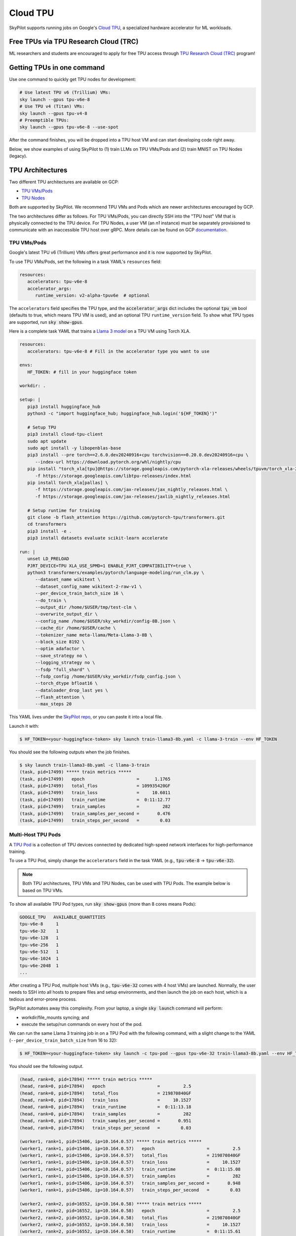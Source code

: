 .. _tpu:

=========
Cloud TPU
=========

SkyPilot supports running jobs on Google's `Cloud TPU <https://cloud.google.com/tpu>`_, a specialized hardware accelerator for ML workloads.


Free TPUs via TPU Research Cloud (TRC)
======================================

ML researchers and students are encouraged to apply for free TPU access through `TPU Research Cloud (TRC) <https://sites.research.google/trc/about/>`_ program!


Getting TPUs in one command
===========================

Use one command to quickly get TPU nodes for development:

.. code-block:: bash

   # Use latest TPU v6 (Trillium) VMs:
   sky launch --gpus tpu-v6e-8
   # Use TPU v4 (Titan) VMs:
   sky launch --gpus tpu-v4-8
   # Preemptible TPUs:
   sky launch --gpus tpu-v6e-8 --use-spot

After the command finishes, you will be dropped into a TPU host VM and can start developing code right away.

Below, we show examples of using SkyPilot to (1) train LLMs on TPU VMs/Pods and (2) train MNIST on TPU Nodes (legacy).

TPU Architectures
=================

Two different TPU architectures are available on GCP:

- `TPU VMs/Pods <https://cloud.google.com/tpu/docs/system-architecture-tpu-vm#tpu-vm>`_
- `TPU Nodes <https://cloud.google.com/tpu/docs/system-architecture-tpu-vm#tpu-node>`_

Both are supported by SkyPilot. We recommend TPU VMs and Pods which are newer architectures encouraged by GCP.

The two architectures differ as follows.
For TPU VMs/Pods, you can directly SSH into the "TPU host" VM that is physically connected to the TPU device.
For TPU Nodes, a user VM (an `n1` instance) must be separately provisioned to communicate with an inaccessible TPU host over gRPC.
More details can be found on GCP `documentation <https://cloud.google.com/tpu/docs/system-architecture-tpu-vm#tpu-arch>`_.


.. _tpu-vms:

TPU VMs/Pods
------------

Google's latest TPU v6 (Trillium) VMs offers great performance and it is now supported by SkyPilot.

To use TPU VMs/Pods, set the following in a task YAML's ``resources`` field:

.. code-block:: yaml

   resources:
      accelerators: tpu-v6e-8
      accelerator_args:
         runtime_version: v2-alpha-tpuv6e  # optional

The ``accelerators`` field specifies the TPU type, and the :code:`accelerator_args` dict includes the optional :code:`tpu_vm` bool (defaults to true, which means TPU VM is used), and an optional TPU ``runtime_version`` field.
To show what TPU types are supported, run :code:`sky show-gpus`.

Here is a complete task YAML that trains a `Llama 3 model <https://ai.meta.com/blog/meta-llama-3/>`_ on a TPU VM using Torch XLA.

.. code-block:: yaml

   resources:
      accelerators: tpu-v6e-8 # Fill in the accelerator type you want to use

   envs:
      HF_TOKEN: # fill in your huggingface token

   workdir: .

   setup: |
      pip3 install huggingface_hub
      python3 -c "import huggingface_hub; huggingface_hub.login('${HF_TOKEN}')"

      # Setup TPU
      pip3 install cloud-tpu-client
      sudo apt update
      sudo apt install -y libopenblas-base
      pip3 install --pre torch==2.6.0.dev20240916+cpu torchvision==0.20.0.dev20240916+cpu \
         --index-url https://download.pytorch.org/whl/nightly/cpu
      pip install "torch_xla[tpu]@https://storage.googleapis.com/pytorch-xla-releases/wheels/tpuvm/torch_xla-2.6.0.dev20240916-cp310-cp310-linux_x86_64.whl" \
         -f https://storage.googleapis.com/libtpu-releases/index.html
      pip install torch_xla[pallas] \
         -f https://storage.googleapis.com/jax-releases/jax_nightly_releases.html \
         -f https://storage.googleapis.com/jax-releases/jaxlib_nightly_releases.html

      # Setup runtime for training
      git clone -b flash_attention https://github.com/pytorch-tpu/transformers.git
      cd transformers
      pip3 install -e .
      pip3 install datasets evaluate scikit-learn accelerate

   run: |
      unset LD_PRELOAD
      PJRT_DEVICE=TPU XLA_USE_SPMD=1 ENABLE_PJRT_COMPATIBILITY=true \
      python3 transformers/examples/pytorch/language-modeling/run_clm.py \
         --dataset_name wikitext \
         --dataset_config_name wikitext-2-raw-v1 \
         --per_device_train_batch_size 16 \
         --do_train \
         --output_dir /home/$USER/tmp/test-clm \
         --overwrite_output_dir \
         --config_name /home/$USER/sky_workdir/config-8B.json \
         --cache_dir /home/$USER/cache \
         --tokenizer_name meta-llama/Meta-Llama-3-8B \
         --block_size 8192 \
         --optim adafactor \
         --save_strategy no \
         --logging_strategy no \
         --fsdp "full_shard" \
         --fsdp_config /home/$USER/sky_workdir/fsdp_config.json \
         --torch_dtype bfloat16 \
         --dataloader_drop_last yes \
         --flash_attention \
         --max_steps 20

This YAML lives under the `SkyPilot repo <https://github.com/skypilot-org/skypilot/blob/tpu-v6/examples/tpu/v6e/train-llama3-8b.yaml>`__, or you can paste it into a local file.

Launch it with:

.. code-block:: console

   $ HF_TOKEN=<your-huggingface-token> sky launch train-llama3-8b.yaml -c llama-3-train --env HF_TOKEN

You should see the following outputs when the job finishes.

.. code-block:: console

   $ sky launch train-llama3-8b.yaml -c llama-3-train
   (task, pid=17499) ***** train metrics *****
   (task, pid=17499)   epoch                    =      1.1765
   (task, pid=17499)   total_flos               = 109935420GF
   (task, pid=17499)   train_loss               =     10.6011
   (task, pid=17499)   train_runtime            =  0:11:12.77
   (task, pid=17499)   train_samples            =         282
   (task, pid=17499)   train_samples_per_second =       0.476
   (task, pid=17499)   train_steps_per_second   =        0.03


Multi-Host TPU Pods
-------------------

A `TPU Pod <https://cloud.google.com/tpu/docs/training-on-tpu-pods>`_ is a collection of TPU devices connected by dedicated high-speed network interfaces for high-performance training.

To use a TPU Pod, simply change the ``accelerators`` field in the task YAML  (e.g., :code:`tpu-v6e-8` -> :code:`tpu-v6e-32`).

.. code-block:: yaml
   :emphasize-lines: 2-2

   resources:
      accelerators: tpu-v6e-32  # Pods have > 8 cores (the last number)

.. note::

   Both TPU architectures, TPU VMs and TPU Nodes, can be used with TPU Pods. The example below is based on TPU VMs.

To show all available TPU Pod types, run :code:`sky show-gpus` (more than 8 cores means Pods):

.. code-block:: console

   GOOGLE_TPU   AVAILABLE_QUANTITIES
   tpu-v6e-8     1
   tpu-v6e-32    1
   tpu-v6e-128   1
   tpu-v6e-256   1
   tpu-v6e-512   1
   tpu-v6e-1024  1
   tpu-v6e-2048  1
   ...

After creating a TPU Pod, multiple host VMs (e.g., :code:`tpu-v6e-32` comes with 4 host VMs) are launched.
Normally, the user needs to SSH into all hosts to prepare files and setup environments, and
then launch the job on each host, which is a tedious and error-prone process.

SkyPilot automates away this complexity. From your laptop, a single :code:`sky launch` command will perform:

- workdir/file_mounts syncing; and
- execute the setup/run commands on every host of the pod.

We can run the same Llama 3 training job in on a TPU Pod with the following command, with a slight change to the YAML (``--per_device_train_batch_size`` from 16 to 32):

.. code-block:: console

   $ HF_TOKEN=<your-huggingface-token> sky launch -c tpu-pod --gpus tpu-v6e-32 train-llama3-8b.yaml --env HF_TOKEN

You should see the following output.

.. code-block:: console

   (head, rank=0, pid=17894) ***** train metrics *****
   (head, rank=0, pid=17894)   epoch                    =         2.5
   (head, rank=0, pid=17894)   total_flos               = 219870840GF
   (head, rank=0, pid=17894)   train_loss               =     10.1527
   (head, rank=0, pid=17894)   train_runtime            =  0:11:13.18
   (head, rank=0, pid=17894)   train_samples            =         282
   (head, rank=0, pid=17894)   train_samples_per_second =       0.951
   (head, rank=0, pid=17894)   train_steps_per_second   =        0.03

   (worker1, rank=1, pid=15406, ip=10.164.0.57) ***** train metrics *****
   (worker1, rank=1, pid=15406, ip=10.164.0.57)   epoch                    =         2.5
   (worker1, rank=1, pid=15406, ip=10.164.0.57)   total_flos               = 219870840GF
   (worker1, rank=1, pid=15406, ip=10.164.0.57)   train_loss               =     10.1527
   (worker1, rank=1, pid=15406, ip=10.164.0.57)   train_runtime            =  0:11:15.08
   (worker1, rank=1, pid=15406, ip=10.164.0.57)   train_samples            =         282
   (worker1, rank=1, pid=15406, ip=10.164.0.57)   train_samples_per_second =       0.948
   (worker1, rank=1, pid=15406, ip=10.164.0.57)   train_steps_per_second   =        0.03

   (worker2, rank=2, pid=16552, ip=10.164.0.58) ***** train metrics *****
   (worker2, rank=2, pid=16552, ip=10.164.0.58)   epoch                    =         2.5
   (worker2, rank=2, pid=16552, ip=10.164.0.58)   total_flos               = 219870840GF
   (worker2, rank=2, pid=16552, ip=10.164.0.58)   train_loss               =     10.1527
   (worker2, rank=2, pid=16552, ip=10.164.0.58)   train_runtime            =  0:11:15.61
   (worker2, rank=2, pid=16552, ip=10.164.0.58)   train_samples            =         282
   (worker2, rank=2, pid=16552, ip=10.164.0.58)   train_samples_per_second =       0.947
   (worker2, rank=2, pid=16552, ip=10.164.0.58)   train_steps_per_second   =        0.03

   (worker3, rank=3, pid=17469, ip=10.164.0.59) ***** train metrics *****
   (worker3, rank=3, pid=17469, ip=10.164.0.59)   epoch                    =         2.5
   (worker3, rank=3, pid=17469, ip=10.164.0.59)   total_flos               = 219870840GF
   (worker3, rank=3, pid=17469, ip=10.164.0.59)   train_loss               =     10.1527
   (worker3, rank=3, pid=17469, ip=10.164.0.59)   train_runtime            =  0:11:15.10
   (worker3, rank=3, pid=17469, ip=10.164.0.59)   train_samples            =         282
   (worker3, rank=3, pid=17469, ip=10.164.0.59)   train_samples_per_second =       0.948
   (worker3, rank=3, pid=17469, ip=10.164.0.59)   train_steps_per_second   =        0.03


To submit more jobs to  the same TPU Pod, use :code:`sky exec`:

.. code-block:: console

   $ HF_TOKEN=<your-huggingface-token> sky exec tpu-pod train-llama3-8b.yaml --env HF_TOKEN


**You can find more useful examples for Serving LLMs on TPUs in** `SkyPilot repo <https://github.com/skypilot-org/skypilot/tree/master/examples/tpu/v6e>`__.



TPU Nodes (Legacy)
------------------

In a TPU Node, a normal CPU VM (an `n1` instance) needs to be provisioned to communicate with the TPU host/device.

To use a TPU Node, set the following in a task YAML's ``resources`` field:

.. code-block:: yaml

   resources:
      instance_type: n1-highmem-8
      accelerators: tpu-v2-8
      accelerator_args:
         runtime_version: 2.12.0  # optional, TPU runtime version.
         tpu_vm: False

The above YAML considers :code:`n1-highmem-8` as the host machine and :code:`tpu-v2-8` as the TPU node resource.
You can modify the host instance type or the TPU type.

Here is a complete task YAML that runs `MNIST training <https://cloud.google.com/tpu/docs/run-calculation-jax#running_jax_code_on_a_tpu_vm>`_ on a TPU Node using TensorFlow.


.. code-block:: yaml

   name: mnist-tpu-node

   resources:
      accelerators: tpu-v2-8
      accelerator_args:
         runtime_version: 2.12.0  # optional, TPU runtime version.
         tpu_vm: False

   # TPU node requires loading data from a GCS bucket.
   # We use SkyPilot bucket mounting to mount a GCS bucket to /dataset.
   file_mounts:
      /dataset:
         name: mnist-tpu-node
         store: gcs
         mode: MOUNT

   setup: |
      git clone https://github.com/tensorflow/models.git

      conda activate mnist
      if [ $? -eq 0 ]; then
         echo 'conda env exists'
      else
         conda create -n mnist python=3.8 -y
         conda activate mnist
         pip install tensorflow==2.12.0 tensorflow-datasets tensorflow-model-optimization cloud-tpu-client
      fi

   run: |
      conda activate mnist
      cd models/official/legacy/image_classification/

      export STORAGE_BUCKET=gs://mnist-tpu-node
      export MODEL_DIR=${STORAGE_BUCKET}/mnist
      export DATA_DIR=${STORAGE_BUCKET}/data

      export PYTHONPATH=/home/gcpuser/sky_workdir/models

      python3 mnist_main.py \
         --tpu=${TPU_NAME} \
         --model_dir=${MODEL_DIR} \
         --data_dir=${DATA_DIR} \
         --train_epochs=10 \
         --distribution_strategy=tpu \
         --download

.. note::

   TPU node requires loading data from a GCS bucket. The :code:`file_mounts` spec above simplifies this by using :ref:`SkyPilot bucket mounting <sky-storage>` to create a new bucket/mount an existing bucket.
   If you encounter a bucket :code:`Permission denied` error,
   make sure the bucket is created in the same region as the Host VM/TPU Nodes and IAM permission for Cloud TPU is
   correctly setup (follow instructions `here <https://cloud.google.com/tpu/docs/storage-buckets#using_iam_permissions_for_alternative>`_).

.. note::
   The special environment variable :code:`$TPU_NAME` is automatically set by SkyPilot at run time, so it can be used in the ``run`` commands.


This YAML lives under the `SkyPilot repo <https://github.com/skypilot-org/skypilot/tree/master/examples/tpu>`_ (``examples/tpu/tpu_node_mnist.yaml``). Launch it with:

.. code-block:: console

   $ sky launch examples/tpu/tpu_node_mnist.yaml  -c mycluster
   ...
   (mnist-tpu-node pid=28961) Epoch 9/10
   (mnist-tpu-node pid=28961) 58/58 [==============================] - 1s 19ms/step - loss: 0.1181 - sparse_categorical_accuracy: 0.9646 - val_loss: 0.0921 - val_sparse_categorical_accuracy: 0.9719
   (mnist-tpu-node pid=28961) Epoch 10/10
   (mnist-tpu-node pid=28961) 58/58 [==============================] - 1s 20ms/step - loss: 0.1139 - sparse_categorical_accuracy: 0.9655 - val_loss: 0.0831 - val_sparse_categorical_accuracy: 0.9742
   ...
   (mnist-tpu-node pid=28961) {'accuracy_top_1': 0.9741753339767456, 'eval_loss': 0.0831054300069809, 'loss': 0.11388632655143738, 'training_accuracy_top_1': 0.9654667377471924}







